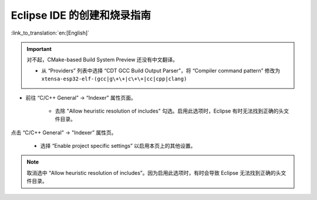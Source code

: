 ****************************
Eclipse IDE 的创建和烧录指南
****************************
:link_to_translation:`en:[English]`

.. important:: 对不起，CMake-based Build System Preview 还没有中文翻译。

		
		* 从 “Providers” 列表中选择 “CDT GCC Build Output Parser”，将 “Compiler command pattern” 修改为 ``xtensa-esp32-elf-(gcc|g\+\+|c\+\+|cc|cpp|clang)``

* 前往 “C/C++ General” -> “Indexer” 属性页面。

	* 去除 "Allow heuristic resolution of includes" 勾选。启用此选项时，Eclipse 有时无法找到正确的头文件目录。

点击 “C/C++ General" -> "Indexer” 属性页。

    * 选择 “Enable project specific settings” 以启用本页上的其他设置。

.. note::

    取消选中 “Allow heuristic resolution of includes”。因为启用此选项时，有时会导致 Eclipse 无法找到正确的头文件目录。